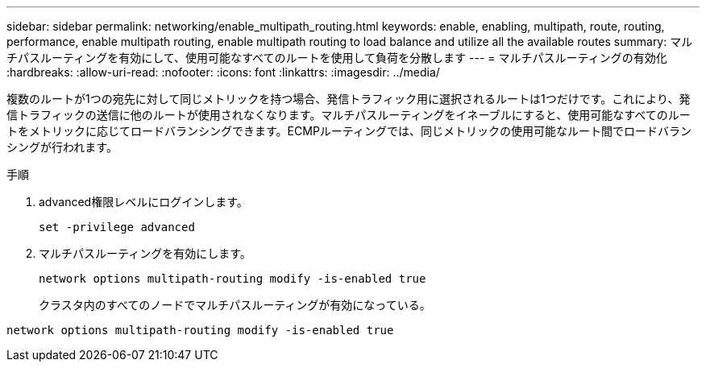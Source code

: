 ---
sidebar: sidebar 
permalink: networking/enable_multipath_routing.html 
keywords: enable, enabling, multipath, route, routing, performance, enable multipath routing, enable multipath routing to load balance and utilize all the available routes 
summary: マルチパスルーティングを有効にして、使用可能なすべてのルートを使用して負荷を分散します 
---
= マルチパスルーティングの有効化
:hardbreaks:
:allow-uri-read: 
:nofooter: 
:icons: font
:linkattrs: 
:imagesdir: ../media/


[role="lead"]
複数のルートが1つの宛先に対して同じメトリックを持つ場合、発信トラフィック用に選択されるルートは1つだけです。これにより、発信トラフィックの送信に他のルートが使用されなくなります。マルチパスルーティングをイネーブルにすると、使用可能なすべてのルートをメトリックに応じてロードバランシングできます。ECMPルーティングでは、同じメトリックの使用可能なルート間でロードバランシングが行われます。

.手順
. advanced権限レベルにログインします。
+
`set -privilege advanced`

. マルチパスルーティングを有効にします。
+
`network options multipath-routing modify -is-enabled true`

+
クラスタ内のすべてのノードでマルチパスルーティングが有効になっている。



....
network options multipath-routing modify -is-enabled true
....